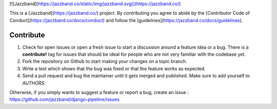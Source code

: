 [![Jazzband](https://jazzband.co/static/img/jazzband.svg)](https://jazzband.co/)

This is a [Jazzband](https://jazzband.co/) project.
By contributing you agree to abide by the
[Contributor Code of Conduct](https://jazzband.co/docs/conduct) and follow the
[guidelines](https://jazzband.co/docs/guidelines).

Contribute
==========

#. Check for open issues or open a fresh issue to start a discussion around a
   feature idea or a bug. There is a **contribute!** tag for issues that should be
   ideal for people who are not very familiar with the codebase yet.
#. Fork the repository on Github to start making your changes on a topic branch.
#. Write a test which shows that the bug was fixed or that the feature works as expected.
#. Send a pull request and bug the maintainer until it gets merged and published.
   Make sure to add yourself to *AUTHORS*.

Otherwise, if you simply wants to suggest a feature or report a bug, create an issue :
https://github.com/jazzband/django-pipeline/issues

